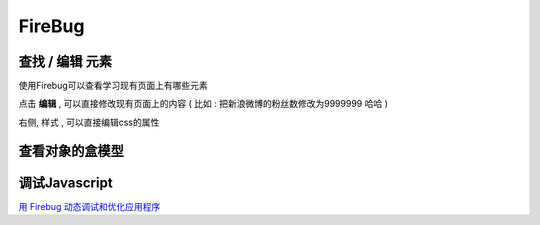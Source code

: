 FireBug
============================================

.. _firebug_insert_elem:

查找 / 编辑 元素 
...........................................

.. image:: _image/firebug_insert_elem.png

使用Firebug可以查看学习现有页面上有哪些元素

点击 **编辑** , 可以直接修改现有页面上的内容 ( 比如 : 把新浪微博的粉丝数修改为9999999 哈哈 )

右侧, 样式 , 可以直接编辑css的属性

.. _firebug_box:

查看对象的盒模型
...........................................

.. image:: _image/firebug_box.png


调试Javascript
...........................................

`用 Firebug 动态调试和优化应用程序 <http://www.ibm.com/developerworks/cn/web/wa-aj-firebug/>`_










